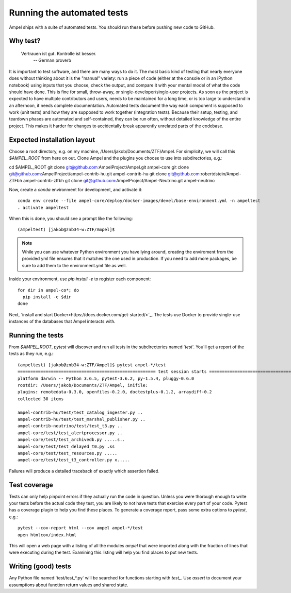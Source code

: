 
Running the automated tests
===========================

Ampel ships with a suite of automated tests. You should run these before
pushing new code to GitHub.

Why test?
*********

  Vertrauen ist gut. Kontrolle ist besser.
    -- German proverb

It is important to test software, and there are many ways to do it. The most
basic kind of testing that nearly everyone does without thinking about it is
the "manual" variety: run a piece of code (either at the console or in an
iPython notebook) using inputs that you choose, check the output, and compare
it with your mental model of what the code should have done. This is fine for
small, throw-away, or single-developer/single-user projects. As soon as the
project is expected to have multiple contributors and users, needs to be
maintained for a long time, or is too large to understand in an afternoon, it
needs complete documentation. Automated tests document the way each component
is supposed to work (unit tests) and how they are supposed to work together
(integration tests). Because their setup, testing, and teardown phases are
automated and self-contained, they can be run often, without detailed knowledge
of the entire project. This makes it harder for changes to accidentally break
apparently unrelated parts of the codebase.

Expected installation layout
****************************

Choose a root directory, e.g. on my machine, /Users/jakob/Documents/ZTF/Ampel.
For simplicity, we will call this `$AMPEL_ROOT` from here on out. Clone Ampel
and the plugins you choose to use into subdirectories, e.g.:

cd $AMPEL_ROOT
git clone git@github.com:AmpelProject/Ampel.git ampel-core
git clone git@github.com:AmpelProject/ampel-contrib-hu.git ampel-contrib-hu
git clone git@github.com:robertdstein/Ampel-ZTFbh ampel-contrib-ztfbh
git clone git@github.com:AmpelProject/Ampel-Neutrino.git ampel-neutrino

Now, create a `conda` environment for development, and activate it::
  
  conda env create --file ampel-core/deploy/docker-images/devel/base-environment.yml -n ampeltest
  . activate ampeltest

When this is done, you should see a prompt like the following::
  
  (ampeltest) [jakob@znb34-w:ZTF/Ampel]$

.. note:: While you can use whatever Python environment you have lying around,
   creating the enviroment from the provided yml file ensures that it
   matches the one used in production. If you need to add
   more packages, be sure to add them to the environment.yml file as well.

Inside your environment, use `pip install -e` to register each component::
  
  for dir in ampel-co*; do
    pip install -e $dir
  done

Next, `install and start Docker<https://docs.docker.com/get-started/>`_. The
tests use Docker to provide single-use instances of the databases that Ampel
interacts with.

Running the tests
*****************

From `$AMPEL_ROOT`, `pytest` will discover and run all tests in the
subdirectories named '*test*'. You'll get a report of the tests as they run, e.g.::
  
  (ampeltest) [jakob@znb34-w:ZTF/Ampel]$ pytest ampel-*/test                                                         (07-02 16:01)
  ====================================================== test session starts ======================================================
  platform darwin -- Python 3.6.5, pytest-3.6.2, py-1.5.4, pluggy-0.6.0
  rootdir: /Users/jakob/Documents/ZTF/Ampel, inifile:
  plugins: remotedata-0.3.0, openfiles-0.2.0, doctestplus-0.1.2, arraydiff-0.2
  collected 30 items

  ampel-contrib-hu/test/test_catalog_ingester.py ..                                                                         [  6%]
  ampel-contrib-hu/test/test_marshal_publisher.py ..                                                                        [ 13%]
  ampel-contrib-neutrino/test/test_t3.py ..                                                                                 [ 20%]
  ampel-core/test/test_alertprocessor.py ..                                                                                 [ 26%]
  ampel-core/test/test_archivedb.py .....s..                                                                                [ 53%]
  ampel-core/test/test_delayed_t0.py .ss                                                                                    [ 63%]
  ampel-core/test/test_resources.py .....                                                                                   [ 80%]
  ampel-core/test/test_t3_controller.py x.....                                                                              [100%]

Failures will produce a detailed traceback of exactly which assertion failed.

Test coverage
*************

Tests can only help pinpoint errors if they actually run the code in question.
Unless you were thorough enough to write your tests before the actual code they
test, you are likely to not have tests that exercise every part of your code.
Pytest has a coverage plugin to help you find these places. To generate a
coverage report, pass some extra options to `pytest`, e.g.::
  
  pytest --cov-report html --cov ampel ampel-*/test
  open htmlcov/index.html

This will open a web page with a listing of all the modules `ampel` that were
imported along with the fraction of lines that were executing during the test.
Examining this listing will help you find places to put new tests.

Writing (good) tests
********************

Any Python file named 'test/test_*.py' will be searched for functions starting
with `test_`. Use `assert` to document your assumptions about function return
values and shared state.
